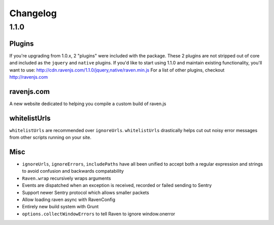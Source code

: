 Changelog
=========

1.1.0
~~~~~

Plugins
-------
If you're upgrading from 1.0.x, 2 "plugins" were included with the package. These 2 plugins are not stripped out of core and included as the ``jquery`` and ``native`` plugins. If you'd like to start using 1.1.0 and maintain existing functionality, you'll want to use: http://cdn.ravenjs.com/1.1.0/jquery,native/raven.min.js For a list of other plugins, checkout http://ravenjs.com

ravenjs.com
-----------
A new website dedicated to helping you compile a custom build of raven.js

whitelistUrls
-------------
``whitelistUrls`` are recommended over ``ignoreUrls``. ``whitelistUrls`` drastically helps cut out noisy error messages from other scripts running on your site.

Misc
----
* ``ignoreUrls``, ``ignoreErrors``, ``includePaths`` have all been unified to accept both a regular expression and strings to avoid confusion and backwards compatability
* ``Raven.wrap`` recursively wraps arguments
* Events are dispatched when an exception is received, recorded or failed sending to Sentry
* Support newer Sentry protocol which allows smaller packets
* Allow loading raven async with RavenConfig
* Entirely new build system with Grunt
* ``options.collectWindowErrors`` to tell Raven to ignore window.onerror
